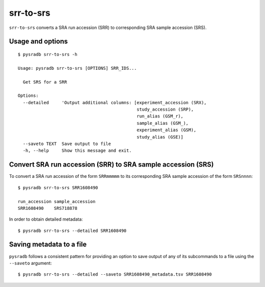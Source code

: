 .. _srrtosrs:

##########
srr-to-srs
##########

``srr-to-srs`` converts a SRA run accession (SRR) to corresponding
SRA sample accession (SRS).

=================
Usage and options
=================

::

    $ pysradb srr-to-srs -h

    Usage: pysradb srr-to-srs [OPTIONS] SRR_IDS...

      Get SRS for a SRR

    Options:
      --detailed     'Output additional columns: [experiment_accession (SRX),
                                                  study_accession (SRP),
                                                  run_alias (GSM_r),
                                                  sample_alias (GSM_),
                                                  experiment_alias (GSM),
                                                  study_alias (GSE)]
      --saveto TEXT  Save output to file
      -h, --help     Show this message and exit.


==============================================================
Convert SRA run accession (SRR) to SRA sample accession (SRS)
==============================================================

To convert a SRA run accession of the form ``SRRmmmmm`` to its
corresponding SRA sample accession of the form ``SRSnnnn``:

::

    $ pysradb srr-to-srs SRR1608490

    run_accession sample_accession
    SRR1608490    SRS718878

In order to obtain detailed metadata:

::

    $ pysradb srr-to-srs --detailed SRR1608490



=========================
Saving metadata to a file
=========================

``pysradb`` follows a consistent pattern for providing
an option to save output of any of its subcommands to a file
using the ``--saveto`` argument:

::

    $ pysradb srr-to-srs --detailed --saveto SRR1608490_metadata.tsv SRR1608490


